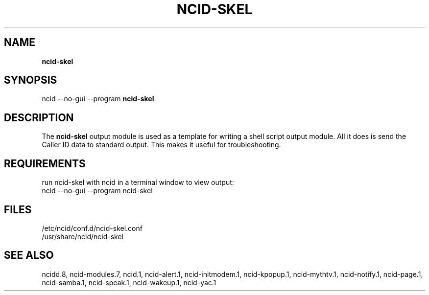 .\" %W% %G%
.TH NCID-SKEL 1
.SH NAME
.B ncid-skel
.SH SYNOPSIS
ncid --no-gui --program
.B ncid-skel
.SH DESCRIPTION
The
.B ncid-skel
output module is used as a template for writing
a shell script output module.  All it does is send the Caller ID
data to standard output.  This makes it useful for troubleshooting.
.SH REQUIREMENTS
run ncid-skel with ncid in a terminal window to view output:
.br
ncid --no-gui --program ncid-skel
.SH FILES
/etc/ncid/conf.d/ncid-skel.conf
.br
/usr/share/ncid/ncid-skel
.SH SEE ALSO
ncidd.8,
ncid-modules.7,
ncid.1,
ncid-alert.1,
ncid-initmodem.1,
ncid-kpopup.1,
ncid-mythtv.1,
ncid-notify.1,
ncid-page.1,
ncid-samba.1,
ncid-speak.1,
ncid-wakeup.1,
ncid-yac.1
